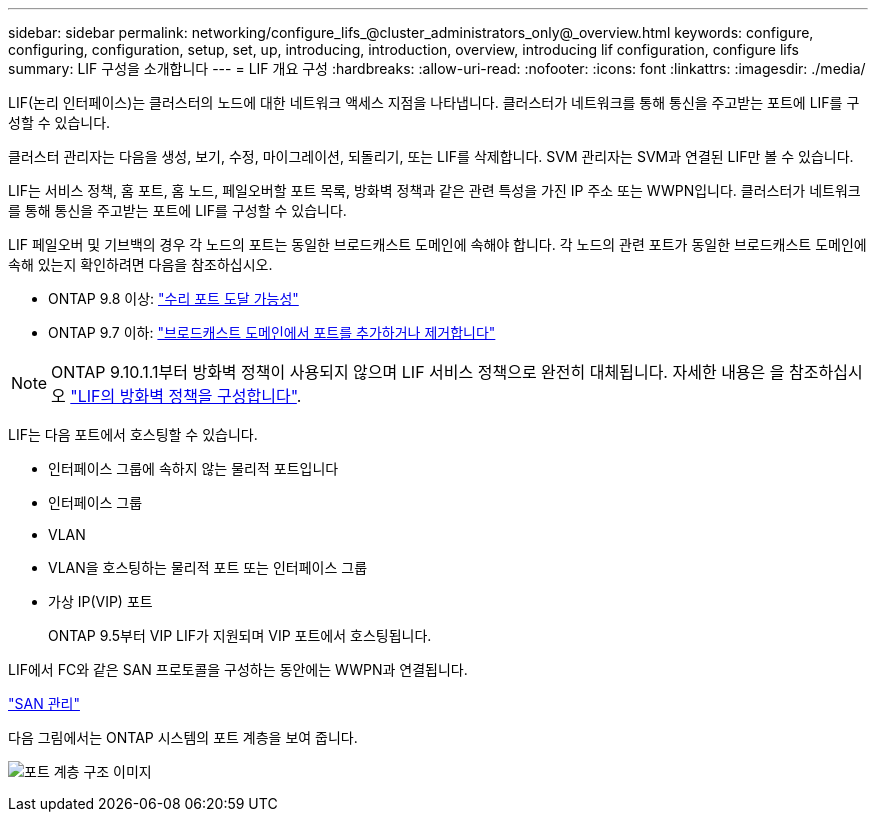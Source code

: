 ---
sidebar: sidebar 
permalink: networking/configure_lifs_@cluster_administrators_only@_overview.html 
keywords: configure, configuring, configuration, setup, set, up, introducing, introduction, overview, introducing lif configuration, configure lifs 
summary: LIF 구성을 소개합니다 
---
= LIF 개요 구성
:hardbreaks:
:allow-uri-read: 
:nofooter: 
:icons: font
:linkattrs: 
:imagesdir: ./media/


[role="lead"]
LIF(논리 인터페이스)는 클러스터의 노드에 대한 네트워크 액세스 지점을 나타냅니다. 클러스터가 네트워크를 통해 통신을 주고받는 포트에 LIF를 구성할 수 있습니다.

클러스터 관리자는 다음을 생성, 보기, 수정, 마이그레이션, 되돌리기, 또는 LIF를 삭제합니다. SVM 관리자는 SVM과 연결된 LIF만 볼 수 있습니다.

LIF는 서비스 정책, 홈 포트, 홈 노드, 페일오버할 포트 목록, 방화벽 정책과 같은 관련 특성을 가진 IP 주소 또는 WWPN입니다. 클러스터가 네트워크를 통해 통신을 주고받는 포트에 LIF를 구성할 수 있습니다.

LIF 페일오버 및 기브백의 경우 각 노드의 포트는 동일한 브로드캐스트 도메인에 속해야 합니다. 각 노드의 관련 포트가 동일한 브로드캐스트 도메인에 속해 있는지 확인하려면 다음을 참조하십시오.

* ONTAP 9.8 이상: link:../networking/repair_port_reachability.html["수리 포트 도달 가능성"]
* ONTAP 9.7 이하: link:../networking/add_or_remove_ports_from_a_broadcast_domain97.html["브로드캐스트 도메인에서 포트를 추가하거나 제거합니다"]



NOTE: ONTAP 9.10.1.1부터 방화벽 정책이 사용되지 않으며 LIF 서비스 정책으로 완전히 대체됩니다. 자세한 내용은 을 참조하십시오 link:../networking/configure_firewall_policies_for_lifs.html["LIF의 방화벽 정책을 구성합니다"].

LIF는 다음 포트에서 호스팅할 수 있습니다.

* 인터페이스 그룹에 속하지 않는 물리적 포트입니다
* 인터페이스 그룹
* VLAN
* VLAN을 호스팅하는 물리적 포트 또는 인터페이스 그룹
* 가상 IP(VIP) 포트
+
ONTAP 9.5부터 VIP LIF가 지원되며 VIP 포트에서 호스팅됩니다.



LIF에서 FC와 같은 SAN 프로토콜을 구성하는 동안에는 WWPN과 연결됩니다.

link:../san-admin/index.html["SAN 관리"^]

다음 그림에서는 ONTAP 시스템의 포트 계층을 보여 줍니다.

image:ontap_nm_image13.png["포트 계층 구조 이미지"]

